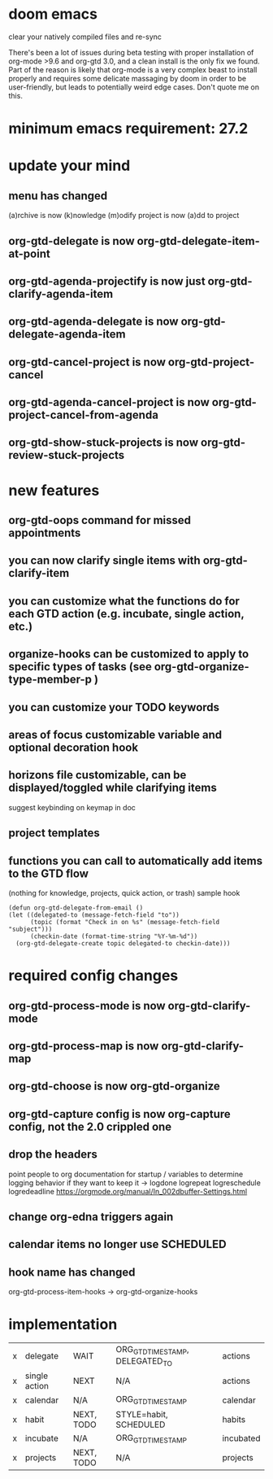 * doom emacs
clear your natively compiled files and re-sync

There's been a lot of issues during beta testing with proper installation of org-mode >9.6 and org-gtd 3.0, and a clean install is the only fix we found. Part of the reason is likely that org-mode is a very complex beast to install properly and requires some delicate massaging by doom in order to be user-friendly, but leads to potentially weird edge cases. Don't quote me on this.
* minimum emacs requirement: 27.2
* update your mind
** menu has changed
(a)rchive is now (k)nowledge
(m)odify project is now (a)dd to project
** org-gtd-delegate is now org-gtd-delegate-item-at-point
** org-gtd-agenda-projectify is now just org-gtd-clarify-agenda-item
** org-gtd-agenda-delegate is now org-gtd-delegate-agenda-item
** org-gtd-cancel-project is now org-gtd-project-cancel
** org-gtd-agenda-cancel-project is now org-gtd-project-cancel-from-agenda
** org-gtd-show-stuck-projects is now org-gtd-review-stuck-projects
* new features
** org-gtd-oops command for missed appointments
** you can now clarify single items with org-gtd-clarify-item
** you can customize what the functions do for each GTD action (e.g. incubate, single action, etc.)
** organize-hooks can be customized to apply to specific types of tasks (see org-gtd-organize-type-member-p )
** you can customize your TODO keywords
** areas of focus customizable variable and optional decoration hook
** horizons file customizable, can be displayed/toggled while clarifying items
suggest keybinding on keymap in doc
** project templates
** functions you can call to automatically add items to the GTD flow
(nothing for knowledge, projects, quick action, or trash)
sample hook
#+begin_src elisp
  (defun org-gtd-delegate-from-email ()
  (let ((delegated-to (message-fetch-field "to"))
        (topic (format "Check in on %s" (message-fetch-field "subject")))
        (checkin-date (format-time-string "%Y-%m-%d"))
    (org-gtd-delegate-create topic delegated-to checkin-date)))
#+end_src
* required config changes
** org-gtd-process-mode is now org-gtd-clarify-mode
** org-gtd-process-map is now org-gtd-clarify-map
** org-gtd-choose is now org-gtd-organize
** org-gtd-capture config is now org-capture config, not the 2.0 crippled one
** drop the headers
point people to org documentation for startup / variables to determine logging behavior if they want to keep it
-> logdone logrepeat logreschedule logredeadline
https://orgmode.org/manual/In_002dbuffer-Settings.html
** change org-edna triggers again
** calendar items no longer use SCHEDULED
** hook name has changed
org-gtd-process-item-hooks -> org-gtd-organize-hooks
* implementation
| x | delegate      | WAIT       | ORG_GTD_TIMESTAMP, DELEGATED_TO | actions   |
| x | single action | NEXT       | N/A                             | actions   |
| x | calendar      | N/A        | ORG_GTD_TIMESTAMP               | calendar  |
| x | habit         | NEXT, TODO | STYLE=habit, SCHEDULED          | habits    |
| x | incubate      | N/A        | ORG_GTD_TIMESTAMP               | incubated |
| x | projects      | NEXT, TODO | N/A                             | projects  |
